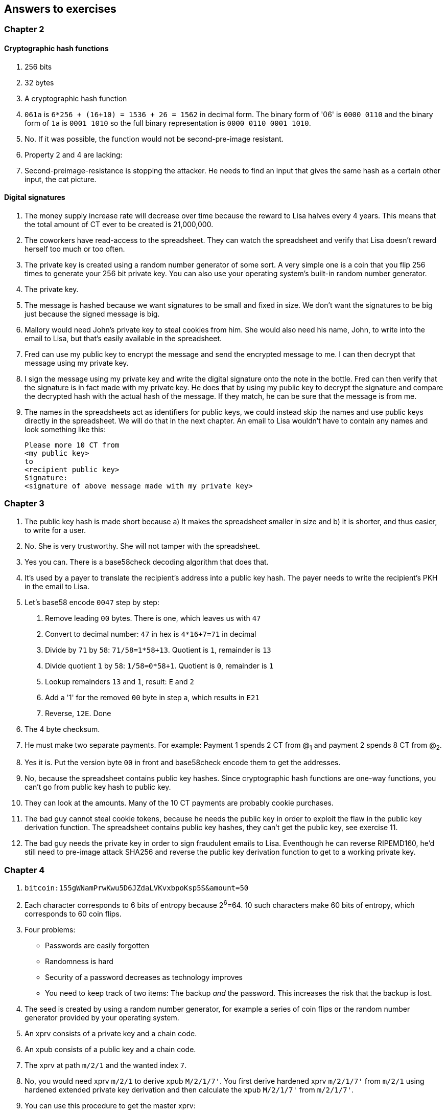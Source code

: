 [[answers]]
== Answers to exercises
:imagedir: {baseimagedir}/answers

=== Chapter 2

==== Cryptographic hash functions

1. 256 bits
2. 32 bytes
3. A cryptographic hash function
4. `061a` is `6*256 + (16+10) = 1536 + 26 = 1562` in decimal form. The
binary form of '06' is `0000 0110` and the binary form of `1a` is
`0001 1010` so the full binary representation is `0000 0110 0001
1010`.
5. No. If it was possible, the function would not be second-pre-image
resistant.
6. Property 2 and 4 are lacking:
7. Second-preimage-resistance is stopping the attacker. He needs to
find an input that gives the same hash as a certain other input, the
cat picture.

==== Digital signatures

1. The money supply increase rate will decrease over time because the
reward to Lisa halves every 4 years. This means that the total amount
of CT ever to be created is 21,000,000.
2. The coworkers have read-access to the spreadsheet. They can watch
the spreadsheet and verify that Lisa doesn't reward herself too much
or too often.
3. The private key is created using a random number generator of some
sort. A very simple one is a coin that you flip 256 times to generate
your 256 bit private key. You can also use your operating system's
built-in random number generator.
4. The private key.
5. The message is hashed because we want signatures to be small and
fixed in size. We don't want the signatures to be big just because the
signed message is big.
6. Mallory would need John's private key to steal cookies
from him. She would also need his name, John, to write into the email
to Lisa, but that's easily available in the spreadsheet.
7. Fred can use my public key to encrypt the message and send the
encrypted message to me. I can then decrypt that message using my
private key.
8. I sign the message using my private key and write the digital
signature onto the note in the bottle. Fred can then verify that the
signature is in fact made with my private key. He does that by using
my public key to decrypt the signature and compare the decrypted hash
with the actual hash of the message. If they match, he can be sure
that the message is from me.
9. The names in the spreadsheets act as identifiers for public keys,
we could instead skip the names and use public keys directly in the
spreadsheet. We will do that in the next chapter. An email to Lisa
wouldn't have to contain any names and look something like this:

 Please more 10 CT from
 <my public key>
 to
 <recipient public key>
 Signature:
 <signature of above message made with my private key>

=== Chapter 3

1. The public key hash is made short because a) It makes the
spreadsheet smaller in size and b) it is shorter, and thus easier, to
write for a user.

2. No. She is very trustworthy. She will not tamper with the
spreadsheet.

3. Yes you can. There is a base58check decoding algorithm that does
that.

4. It's used by a payer to translate the recipient's address into a
public key hash. The payer needs to write the recipient's PKH in the
email to Lisa.

5. Let's base58 encode `0047` step by step:
  a. Remove leading `00` bytes. There is one, which leaves us with `47`
  b. Convert to decimal number: `47` in hex is `4*16+7=71` in decimal
  c. Divide by `71` by `58`: `71/58=1*58+13`. Quotient is `1`, remainder is `13`
  d. Divide quotient `1` by `58`: `1/58=0*58+1`. Quotient is `0`, remainder is `1`
  e. Lookup remainders `13` and `1`, result: `E` and `2`
  f. Add a '1' for the removed `00` byte in step a, which results in `E21`
  g. Reverse, `12E`. Done

6. The 4 byte checksum.

7. He must make two separate payments. For example: Payment 1 spends 2
CT from @~1~ and payment 2 spends 8 CT from @~2~.

8. Yes it is. Put the version byte `00` in front and base58check
encode them to get the addresses.

9. No, because the spreadsheet contains public key hashes. Since
cryptographic hash functions are one-way functions, you can't go from
public key hash to public key.

10. They can look at the amounts. Many of the 10 CT payments are
probably cookie purchases.

11. The bad guy cannot steal cookie tokens, because he needs the
public key in order to exploit the flaw in the public key derivation
function. The spreadsheet contains public key hashes, they can't get
the public key, see exercise 11.

12. The bad guy needs the private key in order to sign fraudulent
emails to Lisa. Eventhough he can reverse RIPEMD160, he'd still need
to pre-image attack SHA256 and reverse the public key derivation
function to get to a working private key.

=== Chapter 4

1. `bitcoin:155gWNamPrwKwu5D6JZdaLVKvxbpoKsp5S&amount=50`

2. Each character corresponds to 6 bits of entropy because 2^6^=64. 10 such characters make 60 bits of entropy, which corresponds to 60 coin flips.

3. Four problems:
  ** Passwords are easily forgotten
  ** Randomness is hard
  ** Security of a password decreases as technology improves
  ** You need to keep track of two items: The backup _and_ the
   password. This increases the risk that the backup is lost.

4. The seed is created by using a random number generator, for example a series of coin flips or the random number generator provided by your operating system.

5. An xprv consists of a private key and a chain code.

6. An xpub consists of a public key and a chain code.

7. The xprv at path `m/2/1` and the wanted index `7`.

8. No, you would need xprv `m/2/1` to derive xpub `M/2/1/7'`. You
first derive hardened xprv `m/2/1/7'` from `m/2/1` using hardened
extended private key derivation and then calculate the xpub `M/2/1/7'`
from `m/2/1/7'`.

9. You can use this procedure to get the master xprv:
  .. Use master xpub `M` to derive xpub `M/4`.
  .. Use `M/4` to derive the left half hash at index 1.
  .. Subtract that left half hash from `m/4/1` to get private key `m/4`.
  .. Subtract the left half hash of `M/4` from `m/4` to get private key `m`.
  .. `m` together with the chain code of xpub `M` is the master xprv.

10. Yes, I'd be able to steal all funds in any addresses because I can
calculate the master xprv.

11. The victim could have used hardening to generate `m/4'`
instead. That way I wouldn't be able to get the master xprv. If I
stole `m/4'/1` and master xpub, I would only be able to steal funds on
the `m/4'/1` key. I would not be able to calculate the `M/4'` xpub.

12. The employees can import the extended public key for the counter
sales account. Then the employees will be able to generate any public
keys under that account, and thus generate as many addresses as they
need without ever having to know any private keys.

13. My (and Anita's) wallet can generate 10 addresses ahead of time
and monitor the spreadsheet for those addresses. If Anita gets paid on
one of these addresses, probably the first of those 10, then my wallet
wouldn't reuse that address when I request a payment from a
customer. I would instead take the next unused address.

=== Chapter 5

1. I would spend the 4 CT and the 7 CT outputs. The new outputs would
be 10 CT to the cafe and 1 CT in change to an address that I control.

2. They are used in inputs to reference transactions to spend outputs
from.

3. Because you can't spend part of a transaction output. You either
spend the output or you don't. If the output contains more value than
you're paying, you need to give back change to yourself.

4. In the signature scripts in the inputs.

5. Because the verifiers need to know what public key to verify the
signature with. You can't verify the signature with a public key hash,
so you need to explicitly reveal the public key in the signature
script.

6. The signature scripts are cleaned so that verifiers don't have to know the order in which the inputs are signed. It's easier if all inputs are clean from signatures when signing.

7. Each output of a transaction contains a pubkey script. It contains
the second part of a script program. The first part will be provided
later when the output is spent.

8. The script program must end with "OK" on top of the stack.

9. A p2sh address always starts with a `3`. You can also recognize it
by base58 decoding it and looking at the first byte. If that byte is
`05` it's a p2sh address.

10. I'll create a transaction with one input and three outputs:
+
image::{imagedir}/ch05-ex-solution-10.svg[{full-width}]

11. 10,003 UTXOs. You remove two UTXOs by spending two outputs and you
add five new UTXOs. The net effect on the UTXO set is thus +3 UTXOs.

12. The pubkey script can be for example `1`. The spending input can
have an empty signature script. The full script program just puts a
`1` on the stack. A result stack with non-zero on top means "OK".

13. `OP_ADD 10 OP_EQUAL`. This will first add the two top items on the
stack and put the result back on top. Then we will push the number 10
to the stack and compare the two top items. If equal, "OK" will be
pushed to the stack.

14. I have to run a full node that verifies everything in the
spreadsheet from the very first transaction up to the transaction
containing my money from Faiza. I need to verify (among other things)
that:
+
* Lisa created the expected number of coinbase transactions with the correct amounts in them.
* for each transaction, the sum of outputs doesn't exceed the sum of
  inputs.
* All signatures from Faiza's payment back to all coinbase
  transactions are OK.

15. If there are several UTXOs to the same PKH, it means that as soon
as one of them is spent, the security of the other UTXOs to the same
PKH will be degraded. This is because we remove layer of security, the
cryptographic hash function. From that point we rely solely on public
key derivation function to be secure. Users can avoid that problem by
using unique addresses for all incoming payments. Then all UTXOs would
be for different public key hashes.

=== Chapter 6

1. By the previous block's block id, which is the hash of the previous
block's header.

2. The merkle root of a block commits to all transactions in that block.

3. Lisa's block signature commits to the previous block id, the merkle
root and the timestamp. This in turn commits to the whole blockchain
before this block and and all transactions in the block.

4. The first transaction in each block is a coinbase transaction. This
coinbase transaction creates 50 new cookie tokens. This will be cut in
half every four years, so after next halving, only 25 cookie tokens
will be created in each block.

5. All transactions. The hash functions will all result in an index
containing `1` because there are no zeroes in the bloom filter. Any
item in the transaction that we test will be a positive.

6. In the input we will test:
   * The txid together with the index that identifies the output to spend.
   * All data items in the signature scripts
   * All data items in the pubkey scripts
   * The txid of the transaction

7. They are not pre-image resistant, collision resistant or
second-preimage resistant. The outputs space is very small, typically
just a few hundred to a few thousand numbers. It will only take a
fraction of a second to find a pre-image of for example `172`.

8. The rightmost leaf must be copied to make an even number of
leaves. The same goes for the next level, where the third hash needs
to be copied.
+
image::{imagedir}/ch06-ex-solution-8.svg[{full-width}]

9. If Lisa's private block signing key is stolen the thief can start
double spending. Also if a bad guy replaces Lisa's block signing
public key on one or more sources, like the bulletin board or the
intranet, the bad guy can fool people in accepting blocks not signed
by Lisa.

10. Lisa can censor transactions and the shared folder administrator
can censor blocks.

11. a) Yes, a new node that downloads all blocks from the shared
folder will notice that there are two versions of the block. b) Yes,
an old node that has already downloaded the original block will detect
that there is an alternate version of the block.

12. The bits at indexes `1`, `5`, `6` and `7` are set to `1` and the
other to `0`. The full node would NOT send this transaction to the
full node. Nothing that is tested hashes to only `1`-bits. This was somewhat of a trick question, because the  is a 
+
image::{imagedir}/ch06-ex-solution-12.svg[{full-width}]

13. The partial merkle tree is:
+
 Number of tx: 3
 Flags: ✔✔✘✔✔✔
 Hashes 3 4 6

14. The interesting transactions are number 7 and 13, or leafs number
6 and 10 from the left. You have already seen the solution in
<<bigger-trees>>, but we provide it here as well for reference.

image::{imagedir}/ch06-ex-solution-14.svg[{full-width}]

[start=15]
15. You need to verify that
* the transaction's txid is in the list of hashes.
* the root of the partial merkle tree matches the merkle root in the block header.
* the block header is correctly signed.

=== Chapter 7

1. She single handedly decides what transactions get confirmed.

2. The probability of censorship will decrease because all miners must
decide to censor my transactions, otherwise my transactions will slip
through because some miner decides to confirm it.

3. Miners can cheat with random numbers. You can't prove whether a miner
cheated or not.

4. If the block id of a block is lower than the target in the block
header, and the target is the agreed upon target.

5. By repeatedly increasing the nonce and hash (double SHA256) the
block header until the block id (the block header hash) is lower than
the target.

6. The branch with most accumulated proof of work. This is not
necessarily the same as the branch with most blocks.

7. A miner with hashrate 100 Mhash/s can perform 100,000,000 tries per
second to find a valid proof of work.

8. The target will decrease. If the 2016 blocks took 15 days instead
of the goal of 14 days, it means that it's too hard to find blocks, so
we need to increase the difficulty, which means decrease the target.

9. 50%. But if you plan to give up your try at some point, should
things not go as planned, your chances will decrease a bit.

10. The small block will reach the other miners more quickly than the
big block because a smaller block travels a computer network faster
than a big block. The small block is probably also quicker to verify
than the big block. Miners will probably download and verify the small
block faster than the big block and continue their mining activity on
top of the small block, which gives the small block a higher
probability of becoming part of the strongest chain.

11. The target will decrease by a factor 3/4. The time to produce 2016
block is 1.5 weeks, the first 1008 blocks takes 1 week and the next
1008 weeks takes 0.5 weeks. So the new target becomes

[stem]
++++
new\ target=old\ target*\frac{1.5\ weeks}{2\ weeks}=old\ target*\frac{3}{4}
++++

[start=12]
12. Selma has the majority of the hash rate. As long as she plays by
the same rules as everyone else, she's going to earn a lot of block
rewards. When she breaks the rules by changing the target prematurely,
all full nodes, except Selma's, will discard her blocks. Selma will
continue working on her own branch of the blockchain with her new
rules, while all the rest will work on the branch with the old
rules. The branches will be mutually incompatible. The hashrate of the
old branch will drop to 48%, but the system ticks on and everyone
continues their daily lives as normal. Selma, on the other hand, will
spend a lot of electricity and time on her new branch and no one will
buy her block rewards. The value of her mined coins will probably drop
dramatically since they are not following the consensus rules. Selma
is a loser.

13. The "fee per byte" metric used by most miners will be
very low. For every byte of transaction data the miner puts in its
block it will loose a little competitiveness because the block will
get bigger and thus slower to transport over the network and to
verify. If the fee per byte for the transaction isn't high enough to
compensate for the lost competitiveness, the miner will probably not
include it.

=== Chapter 8

1. The shared folder is a bad idea because it gives the shared folder administrator absolute power over what blocks to allow.

2. To relay a block means to pass it on to other peers.

3. An `inv` message is used to announce to other peers that you have a
certain block or transaction. `inv` stands for inventory.

4. It will run the transaction through the bloom filter it got from
the wallet. If any tested item in the transaction matches the filter,
it will send the transaction should be sent to the lightweight wallet.

5. The full node sends an `inv` to the lightweight wallet, after
consulting the bloom filter. The wallet may then fetch the
transaction if it doesn't already have it.

6. The block header.

7. Because the cafe doesn't have to obfuscate to their trusted node
what addresses belongs to the wallet. They send a very big bloom
filter to save data traffic on their mobile phone; A bloom filter that
contains mostly zeroes will send almost no false positives.

8. She would verify the signature of the program using the public key
she knows belongs to the Bitcoin Core development team. She does this
to avoid being tricked to run some malicious software.

9. DNS servers, Asking trusted friends, hard-coded addresses shipped
with Bitcoin Core.

10. When the node has all blocks up to and including the last `inv` of
each peer she downloads from.

11. You need to convince the cafe, Qi and Tom to hide blocks from
Lisa. You can bribe them or threaten them.

12. She sends an `inv` message to Rashid's node containing:
+
 tx=<TXID~1~>
 tx=<TXID~2~>
 block=<BKID>

13. The cafe can connect to more nodes to shorten the paths
from Qi. It can for example connect to Tom's node or directly to Qi's
node.

14. My node will start the synchronization process as follows:
+
image::{imagedir}/ch08-solution-ex-getblocks-power-outage.svg[{full-width}]

=== Chapter 9

1. At least one of the inputs must have a sequence number < `ffffffff`.

2. The median of the timestamps of the 11 previous blocks must be
strictly later than 2019-12-25 00:00:00.

3. In the sequence number. The actual lock time is located in the
rightmost 16 bits of the sequence number.

4. `<2048> OP_CHECKSEQUENCEVERIFY OP_DROP`. Don't forget the OP_DROP
afterwards, otherwise the <2048> would stay on the stack. This would
problems in case OP_CSV succeeds.

5. 2 transactions on each blockchain. One for the contract transaction
and one for the swap transaction.

6. With fake public key hashes, the data must be stored forever in the
UTXO set because Bitcoin nodes can't distinguish between fake public
key hashes and real ones. The nodes will not be able to tell if the
output is unspendable or not. With an OP_RETURN output, the node knows
that the output is unspendable and thus doesn't have to keep it in the
UTXO set.

7. Your first transaction paid a too small fee and got stuck
pending. You then want to replace it with a new transaction that pays
a higher fee.

8. Absolute lock time requires that a certain block height or point in
time has passed before the transaction is valid. Relative lock time
requires that a certain amount of time or blocks have passed since the
spent output was confirmed.

9. The redeem script contains two branches of code. The first branch
will require that both You and Ruth sign to spend the 2 BTC. This can
be done at any time. To spend the 2 BTC using the second branch
requires that all of the following conditions are met:
+
--
* You have waited until new year's eve
* Beth has signed the transaction
* You or Ruth sings the transaction

To be precise, you and Ruth can spend using the first branch with the
following signature script (excluding the redeem script):

 0 <your sig> <ruth sig> 1

The second branch can be spent at earliest on new year's eve by:

 0 <your or ruths sig> <beth sig> 0 

The rightmost digit in both signature scripts above will select what
branch to use, the rest just fulfills the requirement in the
respective branch.

The time locked branch ensures that Beth has no power to collude with
either You or Ruth before new year's eve.
--

10. No. The redeem script is not known to the nodes until an output is
spent. And since you can't spend an OP_RETURN redeem script, nodes
will never know about the redeem script.

11. A full node that receives a transaction will keep it in memory
until it is included in a block. If a second, conflicting, transaction
arrives, the node will drop that second transaction and not
relay it. It will consider the first seen transaction as the "real"
one and the second transaction as a "double spend attempt". Nodes
(including miners) are not required to follow this policy, because it
is just a policy.

12. A miner can always select whatever valid transactions they want to
include in their blocks. This means that all transactions are in a way
"replaceable". A miner can offer replacement as a service; Upload a
double spend transaction with a high fee via the miner's website to
have it confirmed in their next winning block.
+
It is of course simpler for normal users to replace a transaction that
has opted in to RBF. But using services like the one above is simple
enough for a motivated thief. The difference in security is therefore
not as big as one might think.

=== Chapter 10

1. The signature script

2. A transaction T~2~,that spends an output of an unconfirmed
transaction, T~1~, can become invalid if the txid of T~1~ is changed
while being broadcast. This causes a lot of problems for "smart
contracts".

3. The time to verify a legacy transaction increases 4 times when the
number of inputs doubles. This is because you need

* to verify twice the number of signatures
* each signature takes double the time to verify because the
   transaction to hash has doubled in size.

4. In order to verify that the transaction is included in a block, the
lightweight wallets need to calculate the transaction's txid. The
wallet needs the signatures to calculate the txid, because they are
included in the txid.

5. The new behavior of `OP_NOP5` must, if it succeeds, be exactly
like the old behavior of `OP_NOP5`. This means that it should have no
effect at all if it succeeds.

6. a (p2wpkh) and b (p2wsh) are segwit addresses.

7. The witness version is used to make future upgrades easier. The
rule is that unknown witness versions are accepted. When a new witness
version is deployed, old nodes will accept any payment that spends
outputs with that new witness version. This avoids causing old and new
nodes following different branches of the blockchain.

8. All data items in the signature script are pushed to the
stack. There are no such items in the signatures script, so nothing to
do there. Then `00` will be pushed followed by `c805...cba8`. Then the
script program is finished and the top item on the stack is
checked. It's not zero, which means that the spending is valid.

9. The new node will notice that the output is the "segwit
pattern". It will also notice that the witness version is `00` and
that the witness program is 20 bytes. This means that this is a p2wpkh
output. To spend such an output the signature script must be empty and
the witness must contain exactly a signature and the pubkey
corresponding to `PKH~Y~`

10. The fee merkle root can be placed in the right branch under the
witness commitment. But we also need to put the fee merkle root in the
witness for the coinbase input so that old segwit nodes can verify the
witness root hash.

11. An old segwit node will verify the block exactly as before. The
Witness reserved value can be anything as long as it equals the
witness of the coinbase input. So the old node will be able to build
the witness commitment, but it will not know that the witness reserved
value is a fee merkle root. Old nodes will thus not be able to verify
that the fee merkle tree.
+
A new segwit node will verify both the witness root hash and the fee
merkle root. It knows that the new rule is in place and will always
enforce the rule on all blocks. The node will create the fee merkle
tree from the transactions in the block and combine the fee merkle
root with the witness root hash to build the witness commitment. This
witness commitment is then compared to the witness commitment in the
coinbase's OP_RETURN output. Match means OK.

